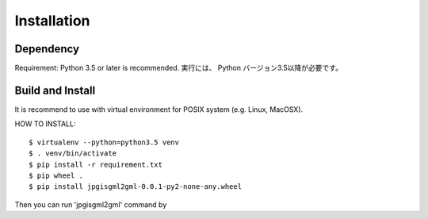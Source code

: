 Installation
============

Dependency
----------

Requirement:  Python 3.5 or later is recommended.
実行には、 Python バージョン3.5以降が必要です。

Build and Install
-----------------

It is recommend to use with virtual environment for POSIX system (e.g. Linux, MacOSX).

HOW TO INSTALL::

    $ virtualenv --python=python3.5 venv
    $ . venv/bin/activate
    $ pip install -r requirement.txt
    $ pip wheel .
    $ pip install jpgisgml2gml-0.0.1-py2-none-any.wheel

Then you can run 'jpgisgml2gml' command by
